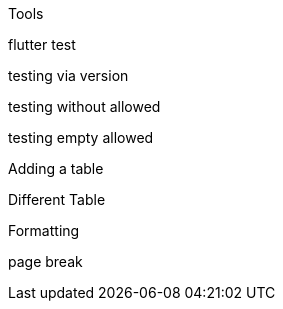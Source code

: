 Tools 

flutter
test

testing via version

testing without allowed

testing empty allowed

Adding a table

Different Table

Formatting

page break
